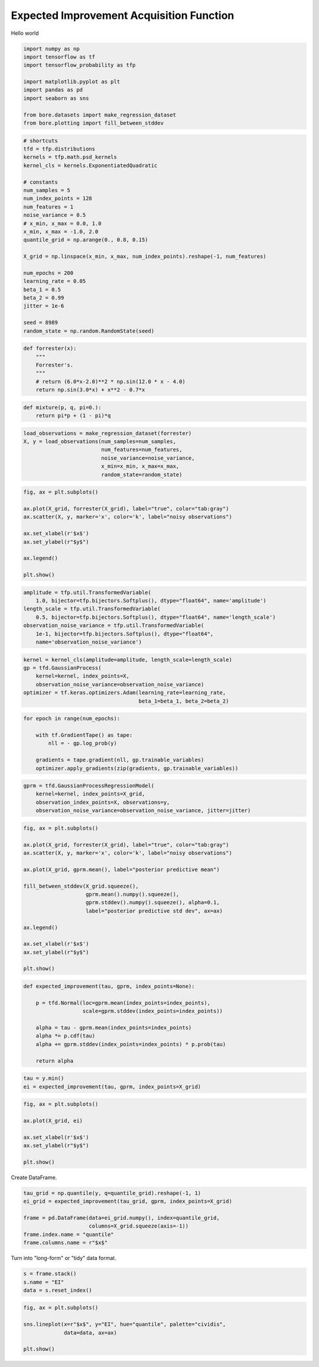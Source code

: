 .. only:: html

    .. note::
        :class: sphx-glr-download-link-note

        Click :ref:`here <sphx_glr_download_auto_examples_bayesian_optimization_plot_expected_improvement.py>`     to download the full example code
    .. rst-class:: sphx-glr-example-title

    .. _sphx_glr_auto_examples_bayesian_optimization_plot_expected_improvement.py:


Expected Improvement Acquisition Function
=========================================

Hello world


.. code-block:: default


    import numpy as np
    import tensorflow as tf
    import tensorflow_probability as tfp

    import matplotlib.pyplot as plt
    import pandas as pd
    import seaborn as sns

    from bore.datasets import make_regression_dataset
    from bore.plotting import fill_between_stddev








.. code-block:: default


    # shortcuts
    tfd = tfp.distributions
    kernels = tfp.math.psd_kernels
    kernel_cls = kernels.ExponentiatedQuadratic

    # constants
    num_samples = 5
    num_index_points = 128
    num_features = 1
    noise_variance = 0.5
    # x_min, x_max = 0.0, 1.0
    x_min, x_max = -1.0, 2.0
    quantile_grid = np.arange(0., 0.8, 0.15)

    X_grid = np.linspace(x_min, x_max, num_index_points).reshape(-1, num_features)

    num_epochs = 200
    learning_rate = 0.05
    beta_1 = 0.5
    beta_2 = 0.99
    jitter = 1e-6

    seed = 8989
    random_state = np.random.RandomState(seed)








.. code-block:: default



    def forrester(x):
        """
        Forrester's.
        """
        # return (6.0*x-2.0)**2 * np.sin(12.0 * x - 4.0)
        return np.sin(3.0*x) + x**2 - 0.7*x








.. code-block:: default



    def mixture(p, q, pi=0.):
        return pi*p + (1 - pi)*q








.. code-block:: default



    load_observations = make_regression_dataset(forrester)
    X, y = load_observations(num_samples=num_samples,
                             num_features=num_features,
                             noise_variance=noise_variance,
                             x_min=x_min, x_max=x_max,
                             random_state=random_state)








.. code-block:: default


    fig, ax = plt.subplots()

    ax.plot(X_grid, forrester(X_grid), label="true", color="tab:gray")
    ax.scatter(X, y, marker='x', color='k', label="noisy observations")

    ax.set_xlabel(r'$x$')
    ax.set_ylabel(r"$y$")

    ax.legend()

    plt.show()



.. image:: /auto_examples/bayesian_optimization/images/sphx_glr_plot_expected_improvement_001.png
    :alt: plot expected improvement
    :class: sphx-glr-single-img






.. code-block:: default


    amplitude = tfp.util.TransformedVariable(
        1.0, bijector=tfp.bijectors.Softplus(), dtype="float64", name='amplitude')
    length_scale = tfp.util.TransformedVariable(
        0.5, bijector=tfp.bijectors.Softplus(), dtype="float64", name='length_scale')
    observation_noise_variance = tfp.util.TransformedVariable(
        1e-1, bijector=tfp.bijectors.Softplus(), dtype="float64",
        name='observation_noise_variance')








.. code-block:: default


    kernel = kernel_cls(amplitude=amplitude, length_scale=length_scale)
    gp = tfd.GaussianProcess(
        kernel=kernel, index_points=X,
        observation_noise_variance=observation_noise_variance)
    optimizer = tf.keras.optimizers.Adam(learning_rate=learning_rate,
                                         beta_1=beta_1, beta_2=beta_2)








.. code-block:: default


    for epoch in range(num_epochs):

        with tf.GradientTape() as tape:
            nll = - gp.log_prob(y)

        gradients = tape.gradient(nll, gp.trainable_variables)
        optimizer.apply_gradients(zip(gradients, gp.trainable_variables))








.. code-block:: default


    gprm = tfd.GaussianProcessRegressionModel(
        kernel=kernel, index_points=X_grid,
        observation_index_points=X, observations=y,
        observation_noise_variance=observation_noise_variance, jitter=jitter)








.. code-block:: default


    fig, ax = plt.subplots()

    ax.plot(X_grid, forrester(X_grid), label="true", color="tab:gray")
    ax.scatter(X, y, marker='x', color='k', label="noisy observations")

    ax.plot(X_grid, gprm.mean(), label="posterior predictive mean")

    fill_between_stddev(X_grid.squeeze(),
                        gprm.mean().numpy().squeeze(),
                        gprm.stddev().numpy().squeeze(), alpha=0.1,
                        label="posterior predictive std dev", ax=ax)

    ax.legend()

    ax.set_xlabel(r'$x$')
    ax.set_ylabel(r"$y$")

    plt.show()



.. image:: /auto_examples/bayesian_optimization/images/sphx_glr_plot_expected_improvement_002.png
    :alt: plot expected improvement
    :class: sphx-glr-single-img






.. code-block:: default



    def expected_improvement(tau, gprm, index_points=None):

        p = tfd.Normal(loc=gprm.mean(index_points=index_points),
                       scale=gprm.stddev(index_points=index_points))

        alpha = tau - gprm.mean(index_points=index_points)
        alpha *= p.cdf(tau)
        alpha += gprm.stddev(index_points=index_points) * p.prob(tau)

        return alpha








.. code-block:: default



    tau = y.min()
    ei = expected_improvement(tau, gprm, index_points=X_grid)








.. code-block:: default


    fig, ax = plt.subplots()

    ax.plot(X_grid, ei)

    ax.set_xlabel(r'$x$')
    ax.set_ylabel(r"$y$")

    plt.show()



.. image:: /auto_examples/bayesian_optimization/images/sphx_glr_plot_expected_improvement_003.png
    :alt: plot expected improvement
    :class: sphx-glr-single-img





Create DataFrame.


.. code-block:: default

    tau_grid = np.quantile(y, q=quantile_grid).reshape(-1, 1)
    ei_grid = expected_improvement(tau_grid, gprm, index_points=X_grid)

    frame = pd.DataFrame(data=ei_grid.numpy(), index=quantile_grid,
                         columns=X_grid.squeeze(axis=-1))
    frame.index.name = "quantile"
    frame.columns.name = r"$x$"







Turn into "long-form" or "tidy" data format.


.. code-block:: default

    s = frame.stack()
    s.name = "EI"
    data = s.reset_index()








.. code-block:: default


    fig, ax = plt.subplots()

    sns.lineplot(x=r"$x$", y="EI", hue="quantile", palette="cividis",
                 data=data, ax=ax)

    plt.show()



.. image:: /auto_examples/bayesian_optimization/images/sphx_glr_plot_expected_improvement_004.png
    :alt: plot expected improvement
    :class: sphx-glr-single-img






.. rst-class:: sphx-glr-timing

   **Total running time of the script:** ( 0 minutes  10.521 seconds)


.. _sphx_glr_download_auto_examples_bayesian_optimization_plot_expected_improvement.py:


.. only :: html

 .. container:: sphx-glr-footer
    :class: sphx-glr-footer-example



  .. container:: sphx-glr-download sphx-glr-download-python

     :download:`Download Python source code: plot_expected_improvement.py <plot_expected_improvement.py>`



  .. container:: sphx-glr-download sphx-glr-download-jupyter

     :download:`Download Jupyter notebook: plot_expected_improvement.ipynb <plot_expected_improvement.ipynb>`


.. only:: html

 .. rst-class:: sphx-glr-signature

    `Gallery generated by Sphinx-Gallery <https://sphinx-gallery.github.io>`_

